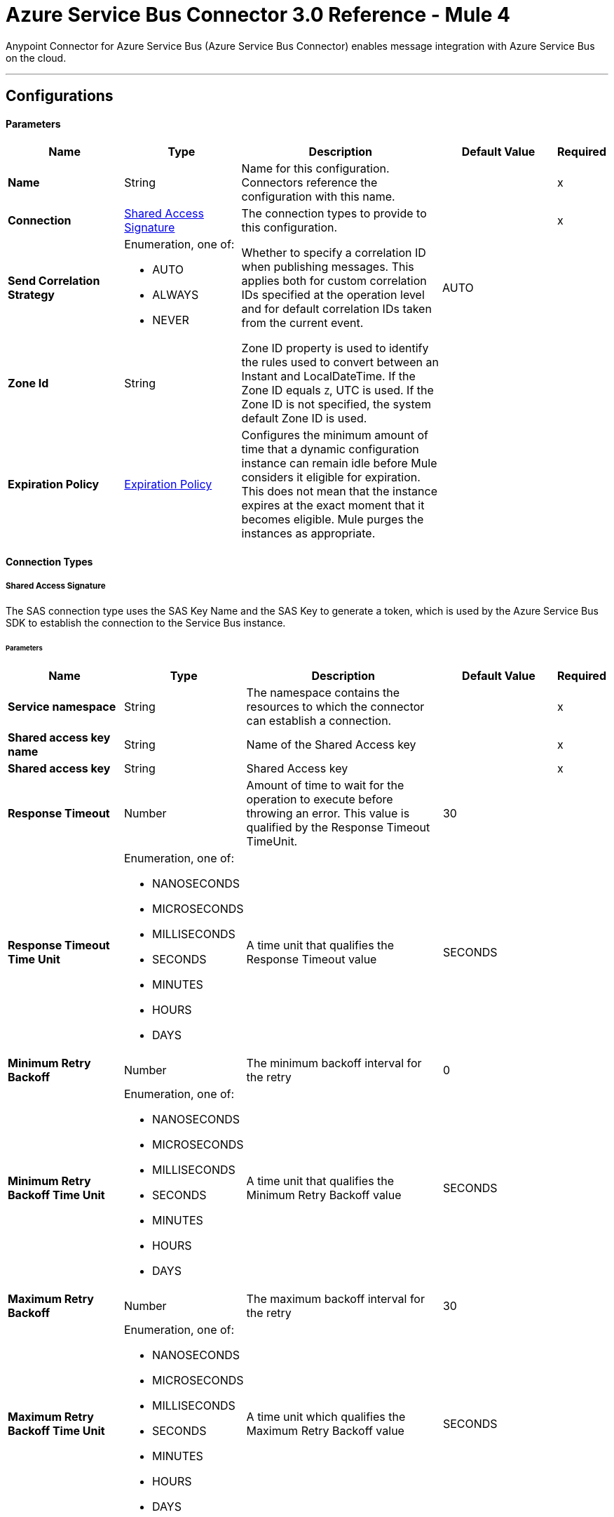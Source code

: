 = Azure Service Bus Connector 3.0 Reference - Mule 4

Anypoint Connector for Azure Service Bus (Azure Service Bus Connector) enables message integration with Azure Service Bus on the cloud.

---
[[config]]
== Configurations


==== Parameters
[%header,cols="20s,20a,35a,20a,5a"]
|===
| Name | Type | Description | Default Value | Required
|Name | String | Name for this configuration. Connectors reference the configuration with this name. | | x
| Connection a| <<config_sas-connection, Shared Access Signature>>
 | The connection types to provide to this configuration. | | x
| Send Correlation Strategy a| Enumeration, one of:

** AUTO
** ALWAYS
** NEVER |  Whether to specify a correlation ID when publishing messages. This applies both for custom correlation IDs specified at the operation level and for default correlation IDs taken from the current event. |  AUTO |
| Zone Id a| String |  Zone ID property is used to identify the rules used to convert between an Instant and LocalDateTime. If the Zone ID equals `Z`, UTC is used. If the Zone ID is not specified, the system default Zone ID is used. |  |
| Expiration Policy a| <<ExpirationPolicy>> | Configures the minimum amount of time that a dynamic configuration instance can remain idle before Mule considers it eligible for expiration. This does not mean that the instance expires at the exact moment that it becomes eligible. Mule purges the instances as appropriate. |  |
|===

==== Connection Types
[[config_sas-connection]]
===== Shared Access Signature

The SAS connection type uses the SAS Key Name and the SAS Key to generate a token, which is used by the Azure Service Bus SDK to establish the connection to the Service Bus instance.

====== Parameters
[%header,cols="20s,20a,35a,20a,5a"]
|===
| Name | Type | Description | Default Value | Required
| Service namespace a| String |  The namespace contains the resources to which the connector can establish a connection. |  | x
| Shared access key name a| String |  Name of the Shared Access key |  | x
| Shared access key a| String |  Shared Access key |  | x
| Response Timeout a| Number |  Amount of time to wait for the operation to execute before throwing an error. This value is qualified by the Response Timeout TimeUnit. |  30 |
| Response Timeout Time Unit a| Enumeration, one of:

** NANOSECONDS
** MICROSECONDS
** MILLISECONDS
** SECONDS
** MINUTES
** HOURS
** DAYS |  A time unit that qualifies the Response Timeout value |  SECONDS |
| Minimum Retry Backoff a| Number | The minimum backoff interval for the retry |  0 |
| Minimum Retry Backoff Time Unit a| Enumeration, one of:

** NANOSECONDS
** MICROSECONDS
** MILLISECONDS
** SECONDS
** MINUTES
** HOURS
** DAYS | A time unit that qualifies the Minimum Retry Backoff value |  SECONDS |
| Maximum Retry Backoff a| Number |  The maximum backoff interval for the retry |  30 |
| Maximum Retry Backoff Time Unit a| Enumeration, one of:

** NANOSECONDS
** MICROSECONDS
** MILLISECONDS
** SECONDS
** MINUTES
** HOURS
** DAYS |  A time unit which qualifies the Maximum Retry Backoff value |  SECONDS |
| Retries a| Number |  The maximum amount of retries that the connector will attempt |  10 |
| Reconnection a| <<Reconnection>> |  When the application is deployed, a connectivity test is performed on all connectors. If set to `true`, deployment fails if the test doesn't pass after exhausting the associated reconnection strategy. |  |
|===

== Supported Operations
* <<abandonMessage>>
* <<completeMessage>>
* <<receive>>
* <<receiveBatch>>
* <<send>>
* <<sendMessageBatch>>

== Associated Sources
* <<message-listener>>


== Operations

[[abandonMessage]]
=== Abandon
`<azure-service-bus-messaging:abandon-message>`

Abandon message stored in the current receiver (This is equivalent to a NACK operation). This operation can be used only from inside a flow that also includes a *Message Listener Source* operation.


==== Parameters
[%header,cols="20s,20a,35a,20a,5a"]
|===
| Name | Type | Description | Default Value | Required
| Configuration | String | Name of the configuration to use | | x
| Lock Token a| String |  Lock Token from the message to abandon. This represents a UUID for a message. |  | x
| Reconnection Strategy a| * <<reconnect>>
* <<reconnect-forever>> |  Retry strategy in case of connectivity errors |  |
|===


=== For Configurations
* <<config>>

==== Throws

* AZURE-SERVICE-BUS-MESSAGING:CONNECTIVITY
* AZURE-SERVICE-BUS-MESSAGING:OPERATION_TIMEOUT
* AZURE-SERVICE-BUS-MESSAGING:RETRY_EXHAUSTED
* AZURE-SERVICE-BUS-MESSAGING:TOKEN_NOT_FOUND
* MULE:ANY


[[completeMessage]]
=== Complete
`<azure-service-bus-messaging:complete-message>`

This operation completes a message received from within a flow with a Message Listener operation in the current source. This is the same as an acknowledge.


==== Parameters
[%header,cols="20s,20a,35a,20a,5a"]
|===
| Name | Type | Description | Default Value | Required
| Configuration | String | Name of the configuration to use | | x
| Lock Token a| String | Lock Token from the message to ACK. This represents a UUID for a message. |  | x
| Reconnection Strategy a| * <<reconnect>>
* <<reconnect-forever>> |  Retry strategy in case of connectivity errors |  |
|===


=== For Configurations
* <<config>>

==== Throws

* AZURE-SERVICE-BUS-MESSAGING:TOKEN_EXPIRED
* AZURE-SERVICE-BUS-MESSAGING:OPERATION_TIMEOUT
* MULE:ANY
* AZURE-SERVICE-BUS-MESSAGING:CONNECTIVITY
* AZURE-SERVICE-BUS-MESSAGING:RETRY_EXHAUSTED
* AZURE-SERVICE-BUS-MESSAGING:TOKEN_NOT_FOUND


[[receive]]
=== Receive
`<azure-service-bus-messaging:receive>`

This operation receives a message from a specific queue or subscription. In this version of the connector, only Immediate Receive Mode (`RECEIVEANDDELETE`) is supported.

==== Parameters
[%header,cols="20s,20a,35a,20a,5a"]
|===
| Name | Type | Description | Default Value | Required
| Configuration | String | Name of the configuration to use | | x
| Output Mime Type a| String | MIME type of the payload that this operation outputs |  |
| Output Encoding a| String |  Encoding of the payload that this operation outputs |  |
| Destination Name a| String | Name of the destination from which messages are received |  | x
| Subscription Name a| String | Name of the subscription from which messages are received |  NONE |
| Target Variable a| String | Name of a variable in which to store the operation's output |  |
| Target Value a| String |  Expression that evaluates the operation's output. The expression outcome is stored in the target variable. |  #[payload] |
| Reconnection Strategy a| * <<reconnect>>
* <<reconnect-forever>> | Retry strategy in case of connectivity errors |  |
|===

==== Output
[%autowidth.spread]
|===
|Type |Binary
| Attributes Type a| <<AttributesWithoutLockToken>>
|===

=== For Configurations
* <<config>>

==== Throws

* AZURE-SERVICE-BUS-MESSAGING:OPERATION_TIMEOUT
* AZURE-SERVICE-BUS-MESSAGING:INVALID_SIGNATURE
* AZURE-SERVICE-BUS-MESSAGING:NOT_ENOUGH_PERMITS
* AZURE-SERVICE-BUS-MESSAGING:CONNECTIVITY
* AZURE-SERVICE-BUS-MESSAGING:DESTINATION_NOT_FOUND
* AZURE-SERVICE-BUS-MESSAGING:RETRY_EXHAUSTED
* MULE:ANY


[[receiveBatch]]
=== Receive Batch
`<azure-service-bus-messaging:receive-batch>`

This operation receives a maximum of maxMessageCount messages from a specific queue or subscription. In this version of the connector, only Immediate Receive Mode (`RECEIVEANDDELETE`) is supported.


==== Parameters
[%header,cols="20s,20a,35a,20a,5a"]
|===
| Name | Type | Description | Default Value | Required
| Configuration | String | Name of the configuration to use | | x
| Max Message Count a| Number | Maximum number of messages that can be received |  | x
| Destination Name a| String | Name of the destination from which messages are received |  | x
| Subscription Name a| String | Name of the subscription from which messages are received |  NONE |
| Target Variable a| String | Name of a variable in which to store the operation's output |  |
| Target Value a| String | An expression that evaluates the operation's output. The expression outcome is stored in the target variable. |  #[payload] |
| Reconnection Strategy a| * <<reconnect>>
* <<reconnect-forever>> |  Retry strategy in case of connectivity errors |  |
|===

==== Output
[%autowidth.spread]
|===
|Type |Array of Message of [Binary] payload and [<<AttributesWithoutLockToken>>] attributes
|===

=== For Configurations
* <<config>>

==== Throws

* AZURE-SERVICE-BUS-MESSAGING:OPERATION_TIMEOUT
* AZURE-SERVICE-BUS-MESSAGING:INVALID_SIGNATURE
* AZURE-SERVICE-BUS-MESSAGING:NOT_ENOUGH_PERMITS
* AZURE-SERVICE-BUS-MESSAGING:CONNECTIVITY
* AZURE-SERVICE-BUS-MESSAGING:DESTINATION_NOT_FOUND
* AZURE-SERVICE-BUS-MESSAGING:RETRY_EXHAUSTED
* MULE:ANY


[[send]]
=== Send
`<azure-service-bus-messaging:send>`

This operation sends a message to a Queue or Topic.


==== Parameters
[%header,cols="20s,20a,35a,20a,5a"]
|===
| Name | Type | Description | Default Value | Required
| Configuration | String | Name of the configuration to use | | x
| Destination Name a| String | Destination name to which to send the message |  | x
| Body a| Binary |  Body of this message |  #[payload] |
| Message Id a| String |  Message identifier is an application-defined value that uniquely identifies the message and its payload |  |
| Send Correlation Strategy a| Enumeration, one of:

** AUTO
** ALWAYS
** NEVER |  Lists the possible strategies to determine the correlation ID to send on an outbound operation that supports correlation |  |
| Correlation Id a| String |  Allows an application to specify a context for the message for the purposes of correlation |  |
| Session Id a| String | Session identifier for a session-aware entity |  |
| Reply To a| String |  Name of the destination to which to send the message reply |  |
| Reply To Session Id a| String |  The ID of the Session associated with the message. |  |
| Label a| String |  Enables the application to indicate the purpose of the message to the receiver |  |
| Partition Key a| String |  For partitioned entities, setting this value enables assigning related messages to the same internal partition, so that the submission sequence order is correctly recorded. |  |
| Time To Live a| Number | Relative duration, in milliseconds, after which the message expires, starting from the instant the message is accepted and stored by the broker |  |
| Time To Live Time Unit a| Enumeration, one of:

** NANOSECONDS
** MICROSECONDS
** MILLISECONDS
** SECONDS
** MINUTES
** HOURS
** DAYS | Time unit for the Write Concern Timeout |  SECONDS |
| Scheduled Enqueue Time Utc a| DateTime |  Defines the UTC instant at which the message is logically enqueued, sequenced, and therefore made available for retrieval |  |
| Properties a| Object |  Map of user application properties set on the message |  |
| Reconnection Strategy a| * <<reconnect>>
* <<reconnect-forever>> | Retry strategy in case of connectivity errors |  |
|===


=== For Configurations
* <<config>>

==== Throws
* AZURE-SERVICE-BUS-MESSAGING:PAYLOAD_SIZE_EXCEEDED
* AZURE-SERVICE-BUS-MESSAGING:OPERATION_TIMEOUT
* AZURE-SERVICE-BUS-MESSAGING:INVALID_SIGNATURE
* AZURE-SERVICE-BUS-MESSAGING:NOT_ENOUGH_PERMITS
* AZURE-SERVICE-BUS-MESSAGING:CONNECTIVITY
* AZURE-SERVICE-BUS-MESSAGING:DESTINATION_NOT_FOUND
* AZURE-SERVICE-BUS-MESSAGING:RETRY_EXHAUSTED
* AZURE-SERVICE-BUS-MESSAGING:INVALID_PARAMS
* MULE:ANY


[[sendMessageBatch]]
=== Send batch of messages
`<azure-service-bus-messaging:send-message-batch>`

This operation sends a list of messages to a queue or topic.


==== Parameters
[%header,cols="20s,20a,35a,20a,5a"]
|===
| Name | Type | Description | Default Value | Required
| Configuration | String | Name of the configuration to use | | x
| Destination Name a| String | Destination name to which to send the message |  | x
| Messages a| Array of Any |  Messages to send |  #[payload] |
| Reconnection Strategy a| * <<reconnect>>
* <<reconnect-forever>> |  A retry strategy in case of connectivity errors |  |
|===


=== For Configurations
* <<config>>

==== Throws
* AZURE-SERVICE-BUS-MESSAGING:PAYLOAD_SIZE_EXCEEDED
* AZURE-SERVICE-BUS-MESSAGING:OPERATION_TIMEOUT
* AZURE-SERVICE-BUS-MESSAGING:INVALID_SIGNATURE
* MULE:ANY
* AZURE-SERVICE-BUS-MESSAGING:NOT_ENOUGH_PERMITS
* AZURE-SERVICE-BUS-MESSAGING:CONNECTIVITY
* AZURE-SERVICE-BUS-MESSAGING:DESTINATION_NOT_FOUND
* AZURE-SERVICE-BUS-MESSAGING:RETRY_EXHAUSTED
* AZURE-SERVICE-BUS-MESSAGING:INVALID_PARAMS


== Sources

[[message-listener]]
=== Message Listener
`<azure-service-bus-messaging:message-listener>`

This operation receives messages from a specific queue or subscription.


==== Parameters
[%header,cols="20s,20a,35a,20a,5a"]
|===
| Name | Type | Description | Default Value | Required
| Configuration | String | Name of the configuration to use. | | x
| Acknowledgment mode a| Enumeration, one of:

** AUTO
** MANUAL
** IMMEDIATE | Specifies the way to acknowledge received messages |  | x
| Prefetch Count a| Number |  When Prefetch is enabled, the receiver quietly acquires more messages, up to the PrefetchCount limit, beyond what the application initially requested. Setting this value to zero (`0`) disables prefetching. |  0 |
| Number Of Consumers a| Number | Number of concurrent consumers to use to receive messages |  |
| Output Mime Type a| String | MIME type of the payload that this operation outputs |  |
| Output Encoding a| String |  Encoding of the payload that this operation outputs |  |
| Primary Node Only a| Boolean |  Whether this source should be executed only on the primary node when running in a cluster |  true |
| Redelivery Policy a| <<RedeliveryPolicy>> |  Defines a policy for processing the redelivery of the same message |  |
| Destination Name a| String | Name of the destination from which messages are received |  | x
| Subscription Name a| String | Name of the subscription from which messages are received |  NONE |
| Reconnection Strategy a| * <<reconnect>>
* <<reconnect-forever>> | Retry strategy in case of connectivity errors |  |
| Body a| Binary |  Body of the message |  #[payload] |
| Message Id a| String |  The message identifier is an application-defined value that uniquely identifies the message and its payload. |  |
| Send Correlation Strategy a| Enumeration, one of:

** AUTO
** ALWAYS
** NEVER |  |  AUTO |
| Correlation Id a| String |  Allows an application to specify a context for the message for the purposes of correlation |  |
| Session Id a| String | Session identifier for a session-aware entity |  |
| Reply To a| String | Standard way to express a reply path to the receiver of the message |  |
| Reply To Session Id a| String | Session identifier for a session-aware entity |  |
| Label a| String |  Enables the application to indicate the purpose of the message to the receiver |  |
| Partition Key a| String |  For partitioned entities, setting this value enables assigning related messages to the same internal partition, so that the submission sequence order is correctly recorded. |  |
| Time To Live a| Number |  This value is the relative duration after which the message expires, starting from the instant the message is accepted and stored by the broker |  |
| Time To Live Time Unit a| Enumeration, one of:

** NANOSECONDS
** MICROSECONDS
** MILLISECONDS
** SECONDS
** MINUTES
** HOURS
** DAYS |  Time unit for the Write Concern Timeout |  SECONDS |
| Scheduled Enqueue Time Utc a| DateTime |  Defines the UTC instant at which the message is logically enqueued, sequenced, and made available for retrieval |  |
| Properties a| Object |  Map of user application properties set on the message |  |
|===

==== Output
[%autowidth.spread]
|===
|Type |Binary
| Attributes Type a| <<AzureMessageAttributes>>
|===

=== For Configurations
* <<config>>



== Types
[[Reconnection]]
=== Reconnection

[%header,cols="20s,25a,30a,15a,10a"]
|===
| Field | Type | Description | Default Value | Required
| Fails Deployment a| Boolean | When the application is deployed, a connectivity test is performed on all connectors. If set to true, deployment fails if the test doesn't pass after exhausting the associated reconnection strategy. |  |
| Reconnection Strategy a| * <<reconnect>>
* <<reconnect-forever>> | Reconnection strategy to use. |  |
|===

[[reconnect]]
=== Reconnect

[%header,cols="20s,25a,30a,15a,10a"]
|===
| Field | Type | Description | Default Value | Required
| Frequency a| Number | How often in milliseconds to reconnect |  |
| Count a| Number | How many reconnection attempts to make |  |
|===

[[reconnect-forever]]
=== Reconnect Forever

[%header,cols="20s,25a,30a,15a,10a"]
|===
| Field | Type | Description | Default Value | Required
| Frequency a| Number | How often in milliseconds to reconnect |  |
|===

[[ExpirationPolicy]]
=== Expiration Policy

[%header,cols="20s,25a,30a,15a,10a"]
|===
| Field | Type | Description | Default Value | Required
| Max Idle Time a| Number | A scalar time value for the maximum amount of time a dynamic configuration instance is allowed to be idle before it's considered eligible for expiration |  |
| Time Unit a| Enumeration, one of:

** NANOSECONDS
** MICROSECONDS
** MILLISECONDS
** SECONDS
** MINUTES
** HOURS
** DAYS | A time unit that qualifies the maxIdleTime attribute |  |
|===

[[AzureMessageAttributes]]
=== Azure Message Attributes

[%header,cols="20s,25a,30a,15a,10a"]
|===
| Field | Type | Description | Default Value | Required
| Correlation Id a| String | Specifies a context for the message for correlation purposes  |  |
| Dead Letter Source a| String | Read-only property that indicates the entity in which the message was unable to be delivered |  |
| Delivery Count a| Number | Number of times message delivery was attempted. When a message lock expires, or when the message is abandoned by the receiver, delivery count increases.    |  |
| Enqueued Time Utc a| DateTime | The instant in UTC time when the message is accepted and stored in the entity  |  |
| Expires At a| DateTime | The instant in UTC time when the message is marked for removal and no longer able to be retrieved from the entity because of its expiration, which is controlled by *Time to Live*. |  |
| Label a| String | States the purpose of the message to the receiver |  |
| Lock Token a| String | Read-only property that references the lock that is in peek-lock receive mode  |  |
| Locked Until Utc a| DateTime | UTC instant until which the message is kept locked in the queue or subscription |  |
| Message Id a| String | Uniquely identifies the message and its payload |  |
| Partition Key a| String | Used for partitioned entities to enable related messages to be assigned to the same internal partition so that submission sequence order of the messages is recorded correctly   |  |
| Properties a| Object |  |  |
| Reply To a| String | Path for where the receiver of the message can reply  |  |
| Reply To Session Id a| String | Specify the specific session ID for where the application can receive messages  |  |
| Scheduled Enqueue Time Utc a| DateTime | Schedule the UTC time for when the message will appear in the queue  |  |
| Sequence Number a| Number | Unique 64-bit integer that is assigned to a message when the message is accepted and stored by the broker, and which functions as the message's true ID  |  |
| Session Id a| String | Specifies the session association of the message for session-aware entities  |  |
| Time To Live a| Any | Relative duration after which time the message expires, starting at the moment the message is accepted and stored by the broker, as defined in Enqueued Time UTC  |  |
| To a| String | Reserved for future use in routing scenarios and currently ignored by the broker. Can be used by applications in rule-driven, auto-forward chaining interactions to specify the intended logical destination of the message |  |
| Via Partition Key a| String | Selects the transfer queue partition when a message is sent through a transfer queue in the scope of a transaction  |  |
|===

[[RedeliveryPolicy]]
=== Redelivery Policy

[%header,cols="20s,25a,30a,15a,10a"]
|===
| Field | Type | Description | Default Value | Required
| Max Redelivery Count a| Number | Maximum number of times a message can be redelivered and processed unsuccessfully before triggering a process-failed-message |  |
| Use Secure Hash a| Boolean | Whether to use a secure hash algorithm to identify a redelivered message. |  |
| Message Digest Algorithm a| String | Secure hashing algorithm to use. If not set, the default is SHA-256. | SHA-256 |
| Id Expression a| String | Defines one or more expressions to use to determine when a message is redelivered. This property can be set only if useSecureHash is false. |  |
| Object Store a| Object Store | Object store where the redelivery counter for each message is stored |  |
|===

[[AttributesWithoutLockToken]]
=== Attributes Without Lock Token

[%header,cols="20s,25a,30a,15a,10a"]
|===
| Field | Type | Description | Default Value | Required
| Correlation Id a| String |Specifies a context for the message for correlation purposes  |  |
| Dead Letter Source a| String | Read-only property that indicates the entity in which the message was unable to be delivered |  |
| Delivery Count a| Number | Number of times message delivery was attempted. When a message lock expires, or when the message is abandoned by the receiver, delivery count increases. |  |
| Enqueued Time Utc a| DateTime | The instant in UTC time when the message is accepted and stored in the entity  |  |
| Expires At a| DateTime | The instant in UTC time when the message is marked for removal and no longer able to be retrieved from the entity because of its expiration, which is controlled by *Time to Live*.  |  |
| Label a| String | States the purpose of the message to the receiver |  |
| Locked Until Utc a| DateTime | UTC instant until which the message is kept locked in the queue or subscription |  |
| Message Id a| String | Uniquely identifies the message and its payload |  |
| Partition Key a| String | Used for partitioned entities to enable related messages to be assigned to the same internal partition so that submission sequence order of the messages is recorded correctly |  |
| Properties a| Object |  |  |
| Reply To a| String | Path for where the receiver of the message can reply  |  |
| Reply To Session Id a| String | Specify the specific session ID for where the application can receive messages  |  |
| Scheduled Enqueue Time Utc a| DateTime | Schedule the UTC time for when the message will appear in the queue  |  |
| Sequence Number a| Number | Unique 64-bit integer that is assigned to a message when the message is accepted and stored by the broker, and which functions as the message's true ID  |  |
| Session Id a| String | Specifies the session association of the message for session-aware entities |  |
| Time To Live a| Any | Relative duration after which time the message expires, starting at the moment the message is accepted and stored by the broker, as defined in Enqueued Time UTC  |  |
| To a| String | Reserved for future use in routing scenarios and currently ignored by the broker. Can be used by applications in rule-driven, auto-forward chaining interactions to specify the intended logical destination of the message |  |
| Via Partition Key a| String | Selects the transfer queue partition when a message is sent through a transfer queue in the scope of a transaction |  |
|===


== See Also

* xref:connectors::introduction/introduction-to-anypoint-connectors.adoc[Introduction to Anypoint Connectors]
* xref:release-notes::connector/azure-service-bus-connector-release-notes-mule-4.adoc[Azure Service Bus Connector Release Notes]
* https://help.mulesoft.com[MuleSoft Help Center]
